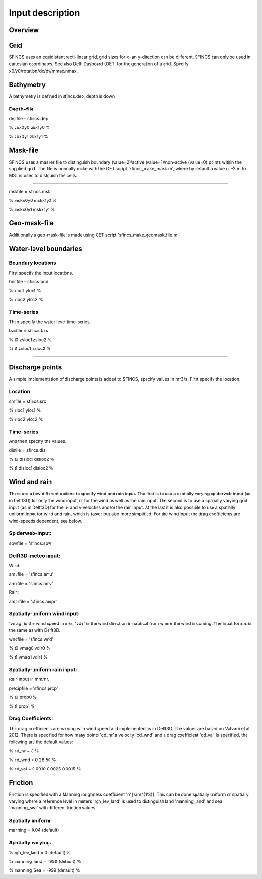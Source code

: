 Input description
=======

Overview
----------------------


Grid
----------------------

SFINCS uses an equidistant recti-linear grid, grid sizes for x- an y-direction can be different. SFINCS can only be used in cartesian coordinates. 
See also Delft Dasboard (OET) for the generation of a grid. Specify x0/y0/rotation/dx/dy/mmax/nmax.


Bathymetry
----------------------

A bathymetry is defined in sfincs.dep, depth is down.

Depth-file
%%%%%

depfile - sfincs.dep

% zbx0y0 zbx1y0 %

% zbx0y1 zbx1y1 %


Mask-file
----------------------

SFINCS uses a masker file to distinguish boundary (value=2)/active (value=1)/non-active (value=0) points within the supplied grid.
The file is normally make with the OET script 'sfincs_make_mask.m', where by default a value of -2 m to MSL is used to distguish the cells.

%%%%%

mskfile = sfincs.msk

% mskx0y0 mskx1y0 %

% mskx0y1 mskx1y1 %


Geo-mask-file
----------------------

Additionally a geo-mask-file is made using OET script 'sfincs_make_geomask_file.m'

Water-level boundaries
----------------------

Boundary locations
%%%%%

First specify the input locations.

bndfile - sfincs.bnd 

% xloc1 yloc1 %

% xloc2 yloc2 %  

Time-series
%%%%%

Then specify the water level time-series.

bzsfile = sfincs.bzs

% t0 zsloc1 zsloc2 %

% t1 zsloc1 zsloc2 %

%%%%%

Discharge points
----------------------

A simple implementation of discharge points is added to SFINCS, specify values in m^3/s. First specify the location.

Location
%%%%%

srcfile = sfincs.src 

% xloc1 yloc1 %

% xloc2 yloc2 % 


Time-series
%%%%%

And then specify the values.

disfile = sfincs.dis

% t0 disloc1 disloc2 %

% t1 disloc1 disloc2 %

Wind and rain
----------------------

There are a few different options to specify wind and rain input. The first is to use a spatially varying spiderweb input (as in Delft3D) for only the wind input, or for the wind as well as the rain input. The second is to use a spatially varying grid input (as in Delft3D) for the u- and v-velocties and/or the rain input. At the last it is also possible to use a spatially uniform input for wind and rain, which is faster but also more simplified. For the wind input the drag coefficients are wind-speeds dependent, see below.

Spiderweb-input:
%%%%% 

spwfile = 'sfincs.spw'


Delft3D-meteo input:
%%%%%

Wind:

amufile = 'sfincs.amu'

amvfile = 'sfincs.amv'

Rain:

amprfile = 'sfincs.ampr'

Spatially-uniform wind input:
%%%%%
'vmag' is the wind speed in m/s, 'vdir' is the wind direction in nautical from where the wind is coming. The input format is the same as with Delft3D.

wndfile = 'sfincs.wnd'

% t0 vmag0 vdir0 %

% t1 vmag1 vdir1 %

Spatially-uniform rain input:
%%%%%

Rain input in mm/hr.

precipfile = 'sfincs.prcp'

% t0 prcp0 %

% t1 prcp1 %


Drag Coefficients: 
%%%%%

The drag coefficients are varying with wind speed and implemented as in Delft3D. The values are based on Vatvani et al. 2012. There is specified for how many points 'cd_nr' a velocity 'cd_wnd' and a drag coefficient 'cd_val' is specified, the following are the default values:

% cd_nr = 3 %

% cd_wnd = 0 28 50 %

% cd_val = 0.0010 0.0025 0.0015 %


Friction
----------------------

Friction is specified with a Manning roughness coefficient 'n' [s/m^{1/3}]. This can be done spatially uniform or spatially varying where a reference level in meters 'rgh_lev_land' is used to distinguish land 'manning_land' and sea 'manning_sea' with different friction values.

Spatially uniform:
%%%%%
manning = 0.04 (default)

Spatially varying:
%%%%%

% rgh_lev_land = 0 (default) %

% manning_land = -999 (default) %

% manning_Sea = -999 (default) %


